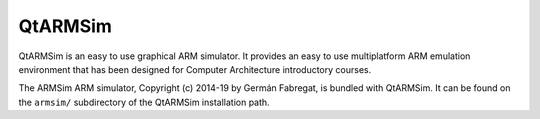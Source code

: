 QtARMSim
========

QtARMSim is an easy to use graphical ARM simulator. It provides an easy
to use multiplatform ARM emulation environment that has been designed
for Computer Architecture introductory courses.

The ARMSim ARM simulator, Copyright (c) 2014-19 by Germán Fabregat, is
bundled with QtARMSim. It can be found on the ``armsim/``
subdirectory of the QtARMSim installation path.

